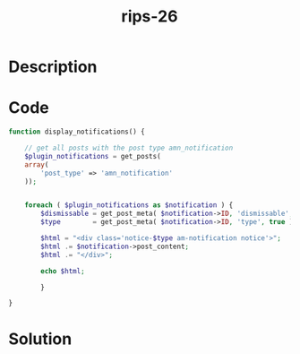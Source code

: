 :PROPERTIES:
:ID:        5c19c5c7-0ff1-4e15-88a9-d6ee24e8d9f0
:ROAM_REFS: https://web.archive.org/web/20190328023701/https://www.ripstech.com/php-security-calendar-2018/
:END:
#+title: rips-26
#+filetags: :vcdb:php:nosolution:

* Description

* Code
#+begin_src php
function display_notifications() {

    // get all posts with the post type amn_notification
    $plugin_notifications = get_posts(
    array(
        'post_type' => 'amn_notification'
    ));


    foreach ( $plugin_notifications as $notification ) {
        $dismissable = get_post_meta( $notification->ID, 'dismissable', true );
        $type        = get_post_meta( $notification->ID, 'type', true );

        $html = "<div class='notice-$type am-notification notice'>";
        $html .= $notification->post_content;
        $html .= "</div>";

        echo $html;

        }

}

#+end_src

* Solution
#+begin_src php

#+end_src